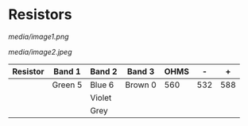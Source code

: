 * Resistors

[[media/image1.png]]

[[media/image2.jpeg]]

| Resistor   | Band 1    | Band 2   | Band 3    | OHMS   | -     | +     |
|------------+-----------+----------+-----------+--------+-------+-------|
|            | Green 5   | Blue 6   | Brown 0   | 560    | 532   | 588   |
|            |           | Violet   |           |        |       |       |
|            |           | Grey     |           |        |       |       |

